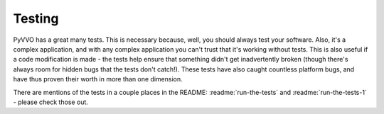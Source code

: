Testing
=======

PyVVO has a great many tests. This is necessary because, well, you
should always test your software. Also, it's a complex application,
and with any complex application you can't trust that it's working
without tests. This is also useful if a code modification is made -
the tests help ensure that something didn't get inadvertently broken
(though there's always room for hidden bugs that the tests don't
catch!). These tests have also caught countless platform bugs, and have
thus proven their worth in more than one dimension.

There are mentions of the tests in a couple places in the README:
:readme:`run-the-tests` and :readme:`run-the-tests-1` - please check
those out.

